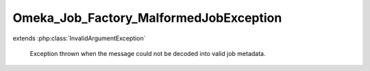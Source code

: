 ---------------------------------------
Omeka_Job_Factory_MalformedJobException
---------------------------------------

.. php:class:: Omeka_Job_Factory_MalformedJobException

extends :php:class:`InvalidArgumentException`

    Exception thrown when the message could not be decoded into valid job
    metadata.

    .. php:attr:: message

        protected

    .. php:attr:: code

        protected

    .. php:attr:: file

        protected

    .. php:attr:: line

        protected

    .. php:method:: __clone()

    .. php:method:: __construct($message, $code, $previous)

        :param $message:
        :param $code:
        :param $previous:

    .. php:method:: getMessage()

    .. php:method:: getCode()

    .. php:method:: getFile()

    .. php:method:: getLine()

    .. php:method:: getTrace()

    .. php:method:: getPrevious()

    .. php:method:: getTraceAsString()

    .. php:method:: __toString()
